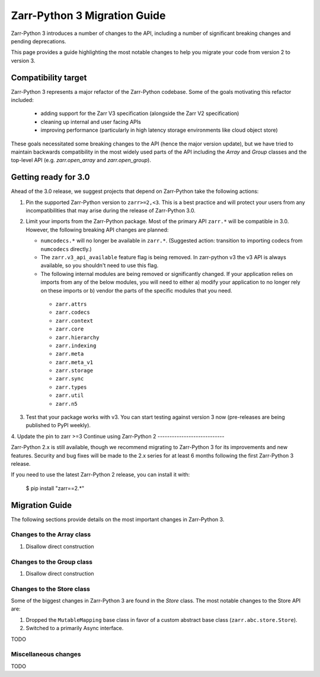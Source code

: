 Zarr-Python 3 Migration Guide
=============================

Zarr-Python 3 introduces a number of changes to the API, including a number
of significant breaking changes and pending deprecations.

This page provides a guide highlighting the most notable changes to help you
migrate your code from version 2 to version 3.

Compatibility target
--------------------

Zarr-Python 3 represents a major refactor of the Zarr-Python codebase. Some of the goals motivating this refactor included:

  - adding support for the Zarr V3 specification (alongside the Zarr V2 specification)
  - cleaning up internal and user facing APIs
  - improving performance (particularly in high latency storage environments like cloud object store)

These goals necessitated some breaking changes to the API (hence the major version update), but we have tried to maintain
backwards compatibility in the most widely used parts of the API including the `Array` and `Group` classes and the top-level
API (e.g. `zarr.open_array` and `zarr.open_group`).

Getting ready for 3.0
---------------------

Ahead of the 3.0 release, we suggest projects that depend on Zarr-Python take the following actions:

1. Pin the supported Zarr-Python version to ``zarr>=2,<3``. This is a best practice and will protect your users from any incompatibilities that may arise during the release of Zarr-Python 3.0.
2. Limit your imports from the Zarr-Python package. Most of the primary API ``zarr.*`` will be compatible in 3.0. However, the following breaking API changes are planned:
   
   - ``numcodecs.*`` will no longer be available in ``zarr.*``. (Suggested action: transition to importing codecs from ``numcodecs`` directly.)
   - The ``zarr.v3_api_available`` feature flag is being removed. In zarr-python v3 the v3 API is always available, so you shouldn't need to use this flag.
   - The following internal modules are being removed or significantly changed. If your application relies on imports from any of the below modules, you will need to either a) modify your application to no longer rely on these imports or b) vendor the parts of the specific modules that you need.
   
    - ``zarr.attrs``
    - ``zarr.codecs``
    - ``zarr.context``
    - ``zarr.core``
    - ``zarr.hierarchy``
    - ``zarr.indexing``
    - ``zarr.meta``
    - ``zarr.meta_v1``
    - ``zarr.storage``
    - ``zarr.sync``
    - ``zarr.types``
    - ``zarr.util``
    - ``zarr.n5``

3. Test that your package works with v3. You can start testing against version 3 now (pre-releases are being published to PyPI weekly).
4. Update the pin to zarr >=3
Continue using Zarr-Python 2
----------------------------

Zarr-Python 2.x is still available, though we recommend migrating to Zarr-Python 3 for its improvements and new features.
Security and bug fixes will be made to the 2.x series for at least 6 months following the first Zarr-Python 3 release.

If you need to use the latest Zarr-Python 2 release, you can install it with:

    $ pip install "zarr==2.*"


Migration Guide
---------------

The following sections provide details on the most important changes in Zarr-Python 3.

Changes to the Array class
~~~~~~~~~~~~~~~~~~~~~~~~~~

1. Disallow direct construction

Changes to the Group class
~~~~~~~~~~~~~~~~~~~~~~~~~~

1. Disallow direct construction

Changes to the Store class
~~~~~~~~~~~~~~~~~~~~~~~~~~

Some of the biggest changes in Zarr-Python 3 are found in the `Store` class. The most notable changes to the Store API are:

1. Dropped the ``MutableMapping`` base class in favor of a custom abstract base class (``zarr.abc.store.Store``).
2. Switched to a primarily Async interface.

TODO

Miscellaneous changes
~~~~~~~~~~~~~~~~~~~~~

TODO

